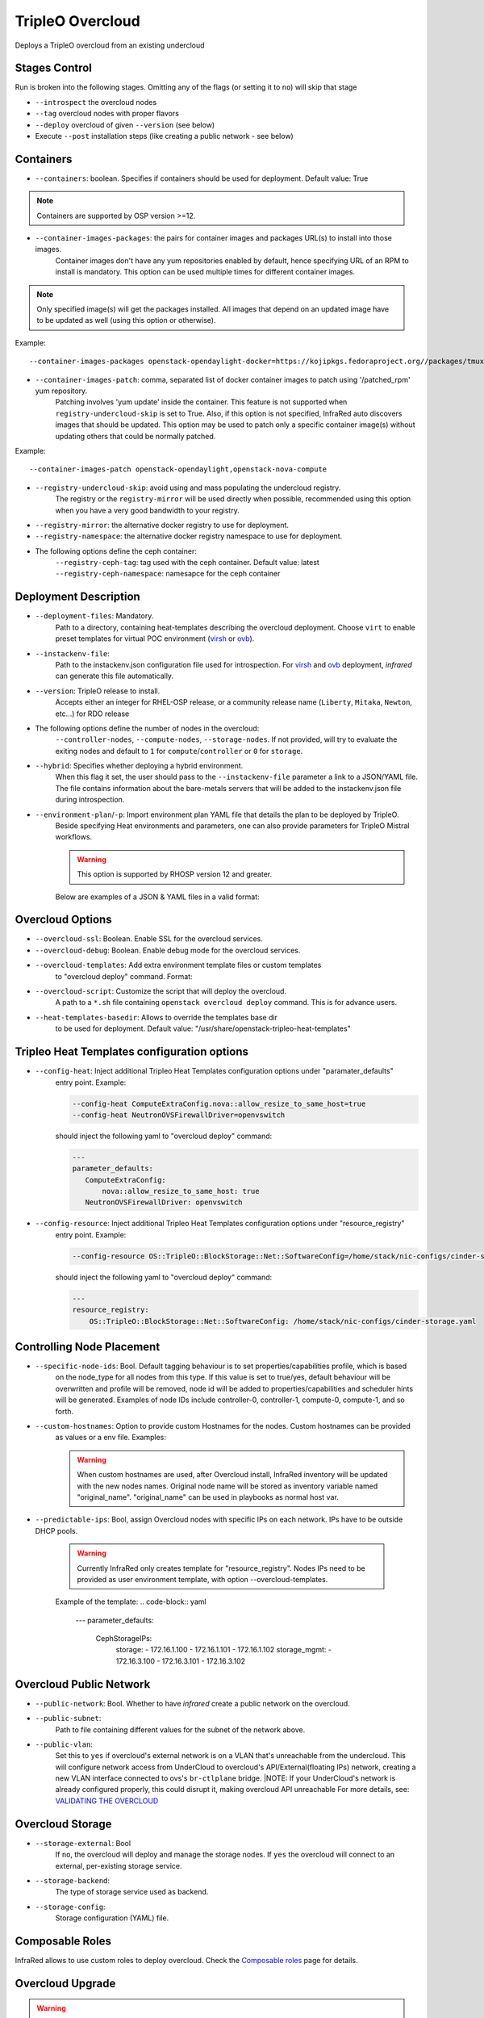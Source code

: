 TripleO Overcloud
=================

Deploys a TripleO overcloud from an existing undercloud

Stages Control
--------------

Run is broken into the following stages. Omitting any of the flags (or setting it to ``no``) will skip that stage

* ``--introspect`` the overcloud nodes
* ``--tag`` overcloud nodes with proper flavors
* ``--deploy`` overcloud of given ``--version`` (see below)
* Execute ``--post`` installation steps (like creating a public network - see below)

Containers
----------

* ``--containers``: boolean. Specifies if containers should be used for deployment. Default value: True

.. note:: Containers are supported by OSP version >=12.

* ``--container-images-packages``: the pairs for container images and packages URL(s) to install into those images.
    Container images don't have any yum repositories enabled by default, hence specifying URL of an RPM to
    install is mandatory. This option can be used multiple times for different container images.

.. note:: Only specified image(s) will get the packages installed. All images that depend on an updated image
      have to be updated as well (using this option or otherwise).

Example::

    --container-images-packages openstack-opendaylight-docker=https://kojipkgs.fedoraproject.org//packages/tmux/2.5/3.fc27/x86_64/tmux-2.5-3.fc27.x86_64.rpm,https://kojipkgs.fedoraproject.org//packages/vim/8.0.844/2.fc27/x86_64/vim-minimal-8.0.844-2.fc27.x86_64.rpm

* ``--container-images-patch``: comma, separated list of docker container images to patch using '/patched_rpm' yum repository.
    Patching involves 'yum update' inside the container. This feature is not supported when ``registry-undercloud-skip``
    is set to True. Also, if this option is not specified, InfraRed auto discovers images that should be updated. This option
    may be used to patch only a specific container image(s) without updating others that could be normally patched.

Example::

    --container-images-patch openstack-opendaylight,openstack-nova-compute

* ``--registry-undercloud-skip``: avoid using and mass populating the undercloud registry.
    The registry or the ``registry-mirror`` will be used directly when possible, recommended using this option
    when you have a very good bandwidth to your registry.
* ``--registry-mirror``: the alternative docker registry to use for deployment.
* ``--registry-namespace``: the alternative docker registry namespace to use for deployment.

* The following options define the ceph container:
    ``--registry-ceph-tag``: tag used with the ceph container. Default value: latest
    ``--registry-ceph-namespace``: namesapce for the ceph container

Deployment Description
----------------------

* ``--deployment-files``: Mandatory.
    Path to a directory, containing heat-templates describing the overcloud deployment.
    Choose ``virt`` to enable preset templates for virtual POC environment (`virsh`_ or `ovb`_).
* ``--instackenv-file``:
    Path to the instackenv.json configuration file used for introspection.
    For `virsh`_ and `ovb`_ deployment, `infrared` can generate this file automatically.
* ``--version``: TripleO release to install.
    Accepts either an integer for RHEL-OSP release, or a community release
    name (``Liberty``, ``Mitaka``, ``Newton``, etc...) for RDO release
* The following options define the number of nodes in the overcloud:
    ``--controller-nodes``, ``--compute-nodes``, ``--storage-nodes``.
    If not provided, will try to evaluate the exiting nodes and default to ``1``
    for ``compute``/``controller`` or ``0`` for ``storage``.
* ``--hybrid``: Specifies whether deploying a hybrid environment.
    When this flag it set, the user should pass to the ``--instackenv-file`` parameter a link to a JSON/YAML file.
    The file contains information about the bare-metals servers that will be added to the instackenv.json file during introspection.
* ``--environment-plan``/``-p``: Import environment plan YAML file that details the plan to be deployed by TripleO.
    Beside specifying Heat environments and parameters, one can also provide parameters for TripleO Mistral workflows.

    .. warning:: This option is supported by RHOSP version 12 and greater.

    Below are examples of a JSON & YAML files in a valid format:

    .. code-block:: yaml
       :caption: bm_nodes.yml

       ---
       nodes:
         - "name": "aaa-compute-0"
           "pm_addr": "172.16.0.1"
           "mac": ["00:11:22:33:44:55"]
           "cpu": "8"
           "memory": "32768"
           "disk": "40"
           "arch": "x86_64"
           "pm_type": "pxe_ipmitool"
           "pm_user": "pm_user"
           "pm_password": "pm_password"
           "pm_port": "6230"

         - "name": "aaa-compute-1"
           "pm_addr": "172.16.0.1"
           "mac": ["00:11:22:33:44:56"]
           "cpu": "8"
           "memory": "32768"
           "disk": "40"
           "arch": "x86_64"
           "pm_type": "pxe_ipmitool"
           "pm_user": "pm_user"
           "pm_password": "pm_password"
           "pm_port": "6231"

    .. code-block:: json
       :caption: bm_nodes.json

       {
         "nodes": [
           {
            "name": "aaa-compute-0",
            "pm_addr": "172.16.0.1",
            "mac": ["00:11:22:33:44:55"],
            "cpu": "8",
            "memory": "32768",
            "disk": "40",
            "arch": "x86_64",
            "pm_type": "pxe_ipmitool",
            "pm_user": "pm_user",
            "pm_password": "pm_password",
            "pm_port": "6230"
           },
           {
            "name": "aaa-compute-1",
            "pm_addr": "172.16.0.1",
            "mac": ["00:11:22:33:44:56"],
            "cpu": "8",
            "memory": "32768",
            "disk": "40",
            "arch": "x86_64",
            "pm_type": "pxe_ipmitool",
            "pm_user": "pm_user",
            "pm_password": "pm_password",
            "pm_port": "6231"
           }
         ]
       }


Overcloud Options
-----------------
* ``--overcloud-ssl``: Boolean. Enable SSL for the overcloud services.

* ``--overcloud-debug``: Boolean. Enable debug mode for the overcloud services.

* ``--overcloud-templates``: Add extra environment template files or custom templates
    to "overcloud deploy" command. Format:

    .. code-block:: plain
       :caption: sahara.yml

       ---
       tripleo_heat_templates:
           - /usr/share/openstack-tripleo-heat-templates/environments/services/sahara.yaml

    .. code-block:: plain
       :caption: ovs-security-groups.yml

       ---
       tripleo_heat_templates:
           []

       custom_templates:
           parameter_defaults:
               NeutronOVSFirewallDriver: openvswitch

* ``--overcloud-script``: Customize the script that will deploy the overcloud.
    A path to a ``*.sh`` file containing ``openstack overcloud deploy`` command.
    This is for advance users.

* ``--heat-templates-basedir``: Allows to override the templates base dir
    to be used for deployment. Default value: "/usr/share/openstack-tripleo-heat-templates"

Tripleo Heat Templates configuration options
--------------------------------------------
* ``--config-heat``: Inject additional Tripleo Heat Templates configuration options under "paramater_defaults"
    entry point. Example:

    .. code-block:: plain

       --config-heat ComputeExtraConfig.nova::allow_resize_to_same_host=true
       --config-heat NeutronOVSFirewallDriver=openvswitch

    should inject the following yaml to "overcloud deploy" command:

    .. code-block:: yaml

       ---
       parameter_defaults:
          ComputeExtraConfig:
              nova::allow_resize_to_same_host: true
          NeutronOVSFirewallDriver: openvswitch

* ``--config-resource``: Inject additional Tripleo Heat Templates configuration options under "resource_registry"
    entry point. Example:

    .. code-block:: plain

       --config-resource OS::TripleO::BlockStorage::Net::SoftwareConfig=/home/stack/nic-configs/cinder-storage.yaml

    should inject the following yaml to "overcloud deploy" command:

    .. code-block:: yaml

       ---
       resource_registry:
           OS::TripleO::BlockStorage::Net::SoftwareConfig: /home/stack/nic-configs/cinder-storage.yaml

Controlling Node Placement
--------------------------
* ``--specific-node-ids``: Bool. Default tagging behaviour is to set properties/capabilities profile, which is based
    on the node_type for all nodes from this type. If this value is set to true/yes, default behaviour will be
    overwritten and profile will be removed, node id will be added to properties/capabilities and scheduler hints
    will be generated. Examples of node IDs include controller-0, controller-1, compute-0, compute-1, and so forth.

* ``--custom-hostnames``: Option to provide custom Hostnames for the nodes. Custom hostnames can be provided
    as values or a env file. Examples:

    .. code-block:: plain
       --custom-hostnames controller-0=ctr-rack-1-0,compute-0=compute-rack-2-0,ceph-0=ceph-rack-3-0

    .. code-block:: plain
       --custom-hostnames local/path/to/custom_hostnames.yaml

    .. code-block:: yaml
        ---
        parameter_defaults:
            HostnameMap:
                ceph-0: storage-0
                ceph-1: storage-1
                ceph-2: storage-2
                compute-0: novacompute-0
                compute-1: novacompute-1
                controller-0: ctrl-0
                controller-1: ctrl-1
                controller-2: ctrl-2
                networker-0: net-0

    .. warning:: When custom hostnames are used, after Overcloud install, InfraRed inventory will be updated with the new
        nodes names. Original node name will be stored as inventory variable named "original_name". "original_name" can
        be used in playbooks as normal host var.

* ``--predictable-ips``: Bool, assign Overcloud nodes with specific IPs on each network. IPs have to be outside DHCP pools.

    .. warning:: Currently InfraRed only creates template for "resource_registry". Nodes IPs need to be provided
        as user environment template, with option --overcloud-templates.

    Example of the template:
    .. code-block:: yaml
        ---
        parameter_defaults:
            CephStorageIPs:
                storage:
                - 172.16.1.100
                - 172.16.1.101
                - 172.16.1.102
                storage_mgmt:
                - 172.16.3.100
                - 172.16.3.101
                - 172.16.3.102

Overcloud Public Network
------------------------
* ``--public-network``: Bool. Whether to have `infrared` create a public network on the overcloud.
* ``--public-subnet``:
    Path to file containing different values for the subnet of the network above.
* ``--public-vlan``:
    Set this to ``yes`` if overcloud's external network is on a VLAN that's unreachable from the
    undercloud. This will configure network access from UnderCloud to overcloud's API/External(floating IPs)
    network, creating a new VLAN interface connected to ovs's ``br-ctlplane`` bridge.
    |NOTE: If your UnderCloud's network is already configured properly, this could disrupt it, making overcloud API unreachable
    For more details, see:
    `VALIDATING THE OVERCLOUD <https://access.redhat.com/documentation/en/red-hat-openstack-platform/10-beta/paged/director-installation-and-usage/chapter-6-performing-tasks-after-overcloud-creation>`_

Overcloud Storage
------------------
* ``--storage-external``: Bool
    If ``no``, the overcloud will deploy and manage the storage nodes.
    If ``yes`` the overcloud will connect to an external, per-existing storage service.
* ``--storage-backend``:
    The type of storage service used as backend.
* ``--storage-config``:
    Storage configuration (YAML) file.

.. _`tripleo-undercloud`: tripleo-undercloud.html
.. _`virsh`: virsh.html
.. _`ovb`: ovb.html

Composable Roles
----------------

InfraRed allows to use custom roles to deploy overcloud. Check the `Composable roles <composable_roles.html>`_ page for details.

Overcloud Upgrade
-----------------
.. warning:: Before Overcloud upgrade you need to perform upgrade of `Undercloud <tripleo-undercloud.html>`_

.. warning:: Upgrading from version 11 to version 12 isn't supported via the tripleo-overcloud plugin anymore. Please
     check the tripleo-upgrade plugin for 11 to 12 `upgrade instructions <tripleo_upgrade.html>`_.

Upgrade will detect Undercloud version and will upgrade Overcloud to the same version.

* ``--upgrade``: Bool
  If `yes`, the overcloud will be upgraded.

Example::

  infrared tripleo-overcloud -v --upgrade yes --deployment-files virt

* ``--build``: target build to upgrade to

Example::

  infrared tripleo-overcloud -v --upgrade yes --build 2017-05-30.1 --deployment-files virt

.. note:: Upgrade is assuming that Overcloud Deployment script and files/templates, which were used during the initial
  deployment are available at Undercloud node in home directory of Undercloud user. Deployment script location is
  assumed to be "~/overcloud_deploy.sh"


Overcloud Update
----------------

.. warning:: Before Overcloud update it's recommended to update  `Undercloud <tripleo-undercloud.html>`_

.. warning:: Overcloud Install, Overcloud Update and Overcloud Upgrade are mutually exclusive

.. note:: InfraRed supports minor updates from OpenStack 7

Minor update detects Undercloud's version and updates packages within same version to latest available.

* ``--ocupdate``: Bool
  deprecates: --updateto
  If `yes`, the overcloud will be updated

* ``--build``: target build to update to
  defaults to ``None``, in which case, update is disabled.
  possible values: build-date, ``latest``, ``passed_phase1``, ``z3`` and all other labels supported by ``rhos-release``
  When specified, rhos-release repos would be setup and used for minor updates.

Example::

    infrared tripleo-overcloud -v --ocupdate yes --build latest --deployment-files virt

.. note:: Minor update expects that Overcloud Deployment script and files/templates,
  used during the initial deployment, are available at Undercloud node in home directory of Undercloud user.
  Deployment script location is assumed to be "~/overcloud_deploy.sh"

* ``--buildmods``: Let you the option to add flags to rhos-release:

    | ``pin`` - Pin puddle (dereference 'latest' links to prevent content from changing). This flag is selected by default
    | ``flea`` - Enable flea repos.
    | ``unstable`` - This will enable brew repos or poodles (in old releases).
    | ``none`` - Use none of those flags.

 .. note:: ``--buildmods`` flag is for internal Red Hat usage.

Overcloud Reboot
----------------

It is possible to reboot overcloud nodes. This is needed if kernel got updated

* ``--postreboot``: Bool
  If `yes`, reboot overcloud nodes one by one.

Example::

  infrared tripleo-overcloud --deployment-files virt --postreboot yes
  infrared tripleo-overcloud --deployment-files virt --ocupdate yes --build latest --postreboot yes

TLS Everywhere
______________
Setup TLS Everywhere with FreeIPA.

``tls-everywhere``: It will configure overcloud for TLS Everywhere.
